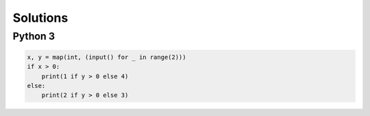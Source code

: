 Solutions
=========

Python 3
--------

.. code-block:: python

    x, y = map(int, (input() for _ in range(2)))
    if x > 0:
        print(1 if y > 0 else 4)
    else:
        print(2 if y > 0 else 3)
